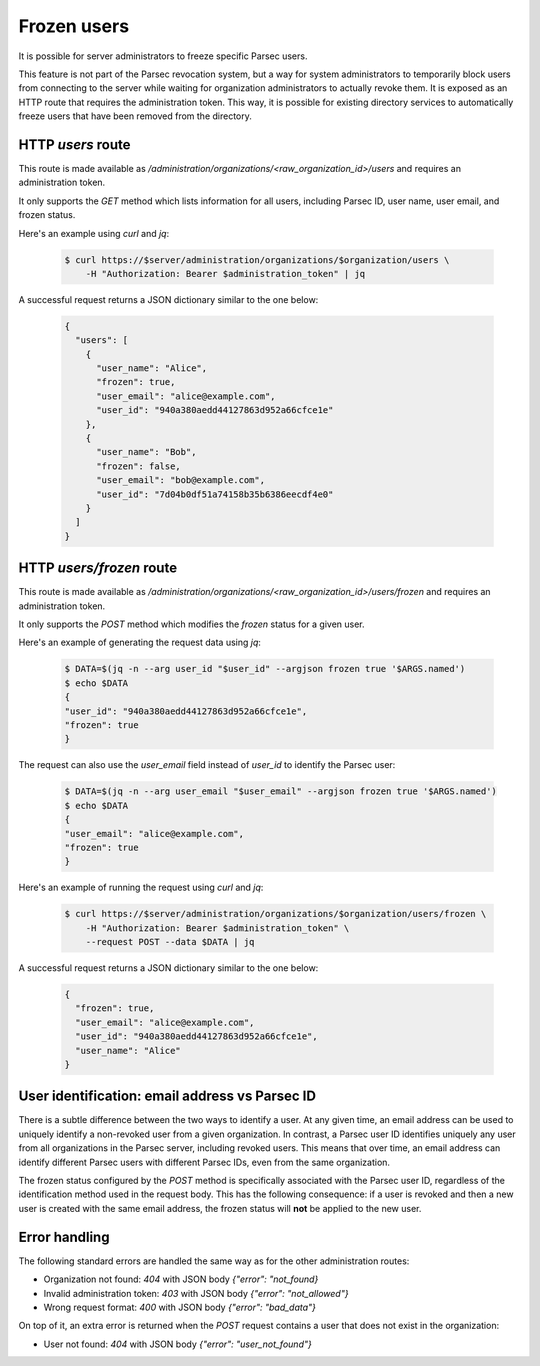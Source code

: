 .. Parsec Cloud (https://parsec.cloud) Copyright (c) BUSL-1.1 (eventually AGPL-3.0) 2016-present Scille SAS

.. _doc_adminguide_frozen_users:


Frozen users
============

It is possible for server administrators to freeze specific Parsec users.

This feature is not part of the Parsec revocation system, but a way for system administrators to temporarily block users from connecting to the server while waiting for organization administrators to actually revoke them. It is exposed as an HTTP route that requires the administration token. This way, it is possible for existing directory services to automatically freeze users that have been removed from the directory.

HTTP `users` route
------------------

This route is made available as `/administration/organizations/<raw_organization_id>/users` and requires an administration token.

It only supports the `GET` method which lists information for all users, including Parsec ID, user name, user email, and frozen status.

Here's an example using `curl` and `jq`:

  .. code-block:: bash

    $ curl https://$server/administration/organizations/$organization/users \
        -H "Authorization: Bearer $administration_token" | jq

A successful request returns a JSON dictionary similar to the one below:

  .. code-block:: json

    {
      "users": [
        {
          "user_name": "Alice",
          "frozen": true,
          "user_email": "alice@example.com",
          "user_id": "940a380aedd44127863d952a66cfce1e"
        },
        {
          "user_name": "Bob",
          "frozen": false,
          "user_email": "bob@example.com",
          "user_id": "7d04b0df51a74158b35b6386eecdf4e0"
        }
      ]
    }

HTTP `users/frozen` route
-------------------------

This route is made available as `/administration/organizations/<raw_organization_id>/users/frozen` and requires an administration token.

It only supports the `POST` method which modifies the `frozen` status for a given user.

Here's an example of generating the request data using `jq`:

  .. code-block:: bash

    $ DATA=$(jq -n --arg user_id "$user_id" --argjson frozen true '$ARGS.named')
    $ echo $DATA
    {
    "user_id": "940a380aedd44127863d952a66cfce1e",
    "frozen": true
    }

The request can also use the `user_email` field instead of `user_id` to identify the Parsec user:

  .. code-block:: bash

    $ DATA=$(jq -n --arg user_email "$user_email" --argjson frozen true '$ARGS.named')
    $ echo $DATA
    {
    "user_email": "alice@example.com",
    "frozen": true
    }

Here's an example of running the request using `curl` and `jq`:

  .. code-block:: bash

    $ curl https://$server/administration/organizations/$organization/users/frozen \
        -H "Authorization: Bearer $administration_token" \
        --request POST --data $DATA | jq

A successful request returns a JSON dictionary similar to the one below:

  .. code-block:: json

    {
      "frozen": true,
      "user_email": "alice@example.com",
      "user_id": "940a380aedd44127863d952a66cfce1e",
      "user_name": "Alice"
    }

User identification: email address vs Parsec ID
-----------------------------------------------

There is a subtle difference between the two ways to identify a user. At any given time, an email address can be used to uniquely identify a non-revoked user from a given organization. In contrast, a Parsec user ID identifies uniquely any user from all organizations in the Parsec server, including revoked users. This means that over time, an email address can identify different Parsec users with different Parsec IDs, even from the same organization.

The frozen status configured by the `POST` method is specifically associated with the Parsec user ID, regardless of the identification method used in the request body. This has the following consequence: if a user is revoked and then a new user is created with the same email address, the frozen status will **not** be applied to the new user.

Error handling
--------------

The following standard errors are handled the same way as for the other administration routes:

- Organization not found: `404` with JSON body `{"error": "not_found}`
- Invalid administration token: `403` with JSON body `{"error": "not_allowed"}`
- Wrong request format: `400` with JSON body `{"error": "bad_data"}`

On top of it, an extra error is returned when the `POST` request contains a user that does not exist in the organization:

- User not found: `404` with JSON body `{"error": "user_not_found"}`
